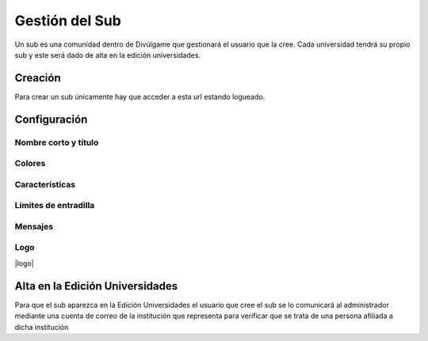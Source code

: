 Gestión del Sub
==============
Un sub es una comunidad dentro de Divúlgame que gestionará el usuario que la cree. Cada universidad tendrá su propio sub y este será dado de alta en la edición universidades.

Creación
-------

Para crear un sub únicamente hay que acceder a esta url estando logueado.

Configuración
--------

Nombre corto y título
~~~~~~~~~~~~~~~~~~~
|names| 

Colores
~~~~~~~~~~~~~~~~~~~
|colors| 

Características
~~~~~~~~~~~~~~~~~~~
|preferences| 

Límites de entradilla
~~~~~~~~~~~~~~~~~~~
|limits|

Mensajes
~~~~~~~~~~~~~~~~~~~
|messages|

Logo
~~~~~~~~~~~~~~~~~~~
|logo|


Alta en la Edición Universidades
--------------

Para que el sub aparezca en la Edición Universidades el usuario que cree el sub se lo comunicará al administrador mediante
una cuenta de correo de la institución que representa para verificar que se trata de una persona afiliada a dicha institución

.. |names| image:: http://i.imgur.com/4cRaUHz.png
.. |colors| image:: http://i.imgur.com/7TKxK42.jpg
.. |preferences| image:: http://i.imgur.com/ZrYgvOg.png
.. |limits| image:: http://i.imgur.com/pHiZMJu.png
.. |messages| image:: http://i.imgur.com/ylUa3Wx.png
.. |logo| image:: http://i.imgur.com/OrpYglt.png
   :trim:
